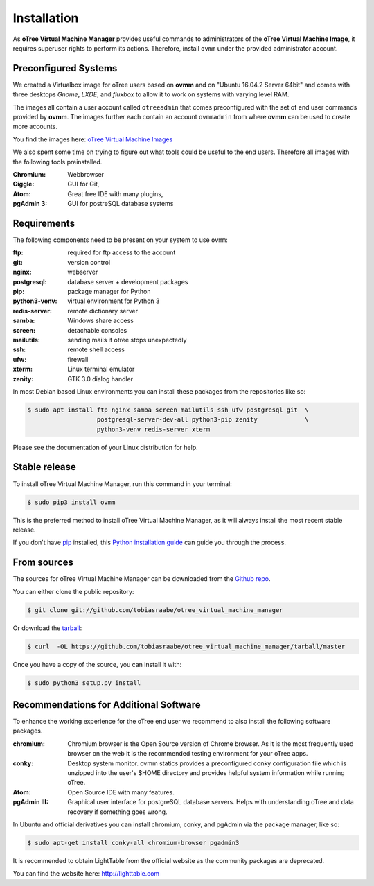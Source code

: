 .. highlight:: shell

============
Installation
============

As **oTree Virtual Machine Manager** provides useful commands to
administrators of the **oTree Virtual Machine Image**, it requires superuser
rights to perform its actions. Therefore, install ``ovmm`` under the provided
administrator account.


.. _images:

Preconfigured Systems
---------------------

We created a Virtualbox image for oTree users based on **ovmm** and on "Ubuntu
16.04.2 Server 64bit" and comes with three desktops *Gnome*, *LXDE*, and
*fluxbox* to allow it to work on systems with varying level RAM.

The images all contain a user account called ``otreeadmin`` that comes
preconfigured with the set of end user commands provided by **ovmm**. The
images further each contain an account ``ovmmadmin`` from where **ovmm** can be
used to create more accounts.

You find the images here: `oTree Virtual Machine Images`_

.. _oTree Virtual Machine Images: https://uni-bonn.sciebo.de/index.php/s/0W9NFn2WfFSidx6

We also spent some time on trying to figure out what tools could be useful
to the end users. Therefore all images with the following tools preinstalled.

:Chromium:
  Webbrowser
:Giggle:
  GUI for Git,
:Atom:
  Great free IDE with many plugins,
:pgAdmin 3:
  GUI for postreSQL database systems


.. _requirements:

Requirements
------------

The following components need to be present on your system to use ``ovmm``:

:ftp:
    required for ftp access to the account
:git:
    version control
:nginx:
    webserver
:postgresql:
    database server + development packages
:pip:
    package manager for Python
:python3-venv:
    virtual environment for Python 3
:redis-server:
    remote dictionary server
:samba:
    Windows share access
:screen:
    detachable consoles
:mailutils:
    sending mails if otree stops unexpectedly
:ssh:
    remote shell access
:ufw:
    firewall
:xterm:
    Linux terminal emulator
:zenity:
    GTK 3.0 dialog handler

In most Debian based Linux environments you can install these packages from the
repositories like so:

.. code-block:: console


    $ sudo apt install ftp nginx samba screen mailutils ssh ufw postgresql git  \
                       postgresql-server-dev-all python3-pip zenity             \
                       python3-venv redis-server xterm

Please see the documentation of your Linux distribution for help.


Stable release
--------------

To install oTree Virtual Machine Manager, run this command in your terminal:

.. code-block:: console

    $ sudo pip3 install ovmm

This is the preferred method to install oTree Virtual Machine Manager, as it
will always install the most recent stable release.

If you don't have `pip`_ installed, this `Python installation guide`_ can
guide you through the process.

.. _pip: https://pip.pypa.io/en/stable/
.. _Python installation guide: http://docs.python-guide.org/en/latest/starting/installation/


From sources
------------

The sources for oTree Virtual Machine Manager can be downloaded from the
`Github repo`_.

You can either clone the public repository:

.. code-block:: console

    $ git clone git://github.com/tobiasraabe/otree_virtual_machine_manager

Or download the `tarball`_:

.. code-block:: console

    $ curl  -OL https://github.com/tobiasraabe/otree_virtual_machine_manager/tarball/master

Once you have a copy of the source, you can install it with:

.. code-block:: console

    $ sudo python3 setup.py install


.. _Github repo: https://github.com/tobiasraabe/otree_virtual_machine_manager
.. _tarball: https://github.com/tobiasraabe/otree_virtual_machine_manager/tarball/master

.. _software_recommendations:

Recommendations for Additional Software
---------------------------------------

To enhance the working experience for the oTree end user we recommend to also
install the following software packages.

:chromium:
   Chromium browser is the Open Source version of Chrome browser. As it is the
   most frequently used browser on the web it is the recommended testing
   environment for your oTree apps.

:conky:
   Desktop system monitor.
   ovmm statics provides a preconfigured conky configuration file which is
   unzipped into the user's $HOME directory and provides helpful system
   information while running oTree.

:Atom:
   Open Source IDE with many features.

:pgAdmin III:
   Graphical user interface for postgreSQL database servers. Helps with
   understanding oTree and data recovery if something goes wrong.


In Ubuntu and official derivatives you can install chromium, conky, and pgAdmin
via the package manager, like so:

.. code-block:: console

    $ sudo apt-get install conky-all chromium-browser pgadmin3


It is recommended to obtain LightTable from the official website as the
community packages are deprecated.

You can find the website here: http://lighttable.com

